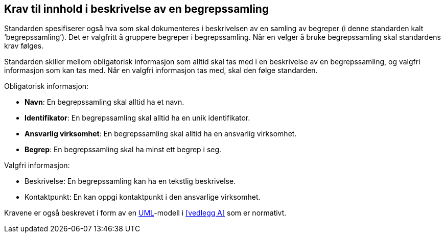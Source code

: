 == Krav til innhold i beskrivelse av en begrepssamling [[kap5, kapittel 5]]

Standarden spesifiserer også hva som skal dokumenteres i beskrivelsen av en samling av begreper (i denne standarden kalt ‘begrepssamling’). Det er valgfritt å gruppere begreper i begrepssamling. Når en velger å bruke begrepssamling skal standardens krav følges.

Standarden skiller mellom obligatorisk informasjon som alltid skal tas med i en beskrivelse av en begrepssamling, og valgfri informasjon som kan tas med. Når en valgfri informasjon tas med, skal den følge standarden.

Obligatorisk informasjon:

* *Navn*: En begrepssamling skal alltid ha et navn.
* *Identifikator*: En begrepssamling skal alltid ha en unik identifikator.
* *Ansvarlig virksomhet*: En begrepssamling skal alltid ha en ansvarlig virksomhet.
* *Begrep*: En begrepssamling skal ha minst ett begrep i seg.

Valgfri informasjon:

* Beskrivelse: En begrepssamling kan ha en tekstlig beskrivelse.
* Kontaktpunkt: En kan oppgi kontaktpunkt i den ansvarlige virksomhet.

Kravene er også beskrevet i form av en http://www.uml.org/[UML]-modell i <<vedlegg A>> som er normativt.
